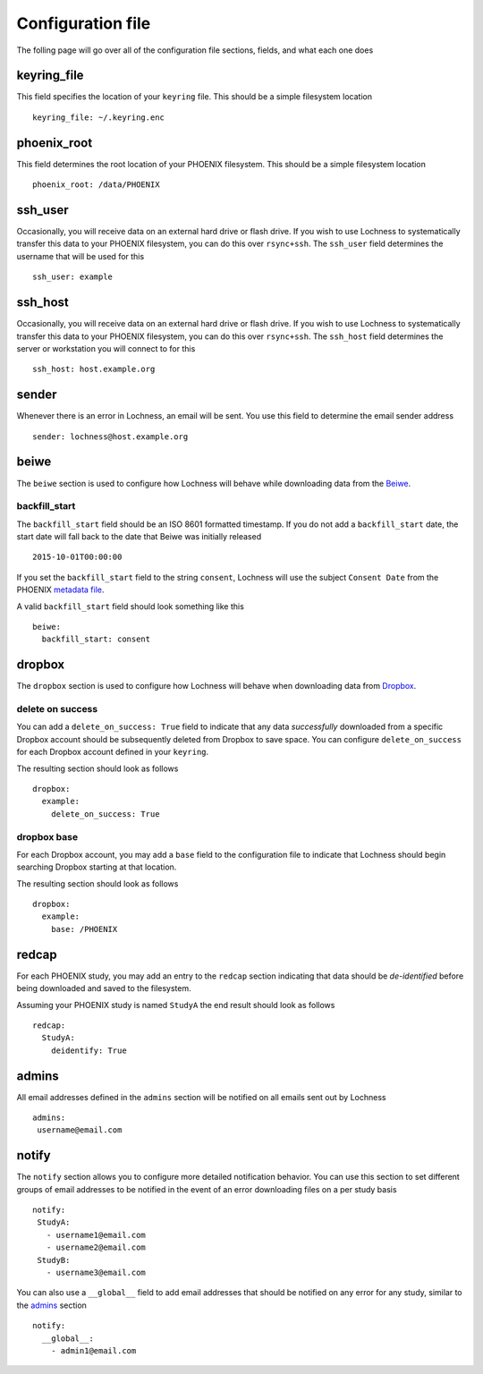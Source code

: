 Configuration file
==================
The folling page will go over all of the configuration file sections, fields, 
and what each one does

keyring_file
------------
This field specifies the location of your ``keyring`` file. This should be 
a simple filesystem location ::

    keyring_file: ~/.keyring.enc


phoenix_root
------------
This field determines the root location of your PHOENIX filesystem. This 
should be a simple filesystem location ::

    phoenix_root: /data/PHOENIX

ssh_user
--------
Occasionally, you will receive data on an external hard drive or flash drive.
If you wish to use Lochness to systematically transfer this data to your PHOENIX 
filesystem, you can do this over ``rsync+ssh``. The ``ssh_user`` field determines 
the username that will be used for this ::

    ssh_user: example

ssh_host
--------
Occasionally, you will receive data on an external hard drive or flash drive.
If you wish to use Lochness to systematically transfer this data to your PHOENIX
filesystem, you can do this over ``rsync+ssh``. The ``ssh_host`` field determines 
the server or workstation you will connect to for this ::

    ssh_host: host.example.org

sender
------
Whenever there is an error in Lochness, an email will be sent. You use this 
field to determine the email sender address ::

    sender: lochness@host.example.org

beiwe
-----
The ``beiwe`` section is used to configure how Lochness will behave while downloading
data from the `Beiwe <https://beiwe.org>`_.

backfill_start
~~~~~~~~~~~~~~
The ``backfill_start`` field should be an ISO 8601 formatted timestamp.  If you do not 
add a ``backfill_start`` date, the start date will fall back to the date that Beiwe 
was initially released ::

    2015-10-01T00:00:00

If you set the ``backfill_start`` field to the string ``consent``, Lochness will use 
the subject ``Consent Date`` from the PHOENIX `metadata file <phoenix.html#metadata-files>`_. 

A valid ``backfill_start`` field should look something like this ::

    beiwe:
      backfill_start: consent

dropbox
-------
The ``dropbox`` section is used to configure how Lochness will behave when 
downloading data from `Dropbox <https://dropbox.com>`_.

delete on success
~~~~~~~~~~~~~~~~~
You can add a ``delete_on_success: True`` field to indicate that any data *successfully* 
downloaded from a specific Dropbox account should be subsequently deleted from Dropbox 
to save space. You can configure ``delete_on_success`` for each Dropbox account defined 
in your ``keyring``. 

The resulting section should look as follows ::

    dropbox:
      example:
        delete_on_success: True

dropbox base
~~~~~~~~~~~~
For each Dropbox account, you may add a ``base`` field to the configuration file to 
indicate that Lochness should begin searching Dropbox starting at that location. 

The resulting section should look as follows ::

    dropbox:
      example:
        base: /PHOENIX

redcap
------
For each PHOENIX study, you may add an entry to the ``redcap`` section indicating 
that data should be *de-identified* before being downloaded and saved to the filesystem. 

Assuming your PHOENIX study is named ``StudyA`` the end result should look as follows ::

    redcap:
      StudyA:
        deidentify: True

admins
------
All email addresses defined in the ``admins`` section will be notified on all emails 
sent out by Lochness ::

    admins:
     username@email.com

notify
------
The ``notify`` section allows you to configure more detailed notification behavior. 
You can use this section to set different groups of email addresses to be notified 
in the event of an error downloading files on a per study basis ::

     notify:
      StudyA:
        - username1@email.com
        - username2@email.com
      StudyB:
        - username3@email.com

You can also use a ``__global__`` field to add email addresses that should be 
notified on any error for any study, similar to the `admins <#admins>`_ 
section ::

    notify:
      __global__:
        - admin1@email.com


